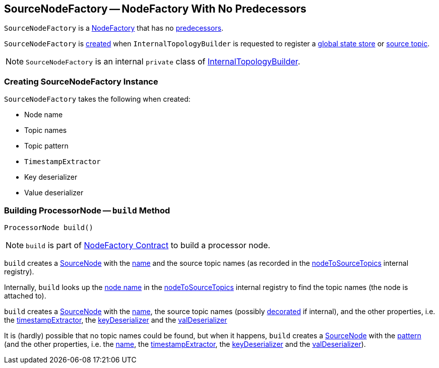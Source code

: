 == [[SourceNodeFactory]] SourceNodeFactory -- NodeFactory With No Predecessors

`SourceNodeFactory` is a link:kafka-streams-NodeFactory.adoc[NodeFactory] that has no link:kafka-streams-NodeFactory.adoc#predecessors[predecessors].

`SourceNodeFactory` is <<creating-instance, created>> when `InternalTopologyBuilder` is requested to register a link:kafka-streams-InternalTopologyBuilder.adoc#addGlobalStore[global state store] or link:kafka-streams-InternalTopologyBuilder.adoc#addSource[source topic].

NOTE: `SourceNodeFactory` is an internal `private` class of link:kafka-streams-InternalTopologyBuilder.adoc[InternalTopologyBuilder].

=== [[creating-instance]] Creating SourceNodeFactory Instance

`SourceNodeFactory` takes the following when created:

* [[name]] Node name
* [[topics]] Topic names
* [[pattern]] Topic pattern
* [[timestampExtractor]] `TimestampExtractor`
* [[keyDeserializer]] Key deserializer
* [[valDeserializer]] Value deserializer

=== [[build]] Building ProcessorNode -- `build` Method

[source, java]
----
ProcessorNode build()
----

NOTE: `build` is part of link:kafka-streams-NodeFactory.adoc#build[NodeFactory Contract] to build a processor node.

`build` creates a link:kafka-streams-SourceNode.adoc#creating-instance[SourceNode] with the <<name, name>> and the source topic names (as recorded in the link:kafka-streams-InternalTopologyBuilder.adoc#nodeToSourceTopics[nodeToSourceTopics] internal registry).

Internally, `build` looks up the link:kafka-streams-NodeFactory.adoc#name[node name] in the link:kafka-streams-InternalTopologyBuilder.adoc#nodeToSourceTopics[nodeToSourceTopics] internal registry to find the topic names (the node is attached to).

`build` creates a link:kafka-streams-SourceNode.adoc#creating-instance[SourceNode] with the <<name, name>>, the source topic names (possibly link:kafka-streams-InternalTopologyBuilder.adoc#maybeDecorateInternalSourceTopics[decorated] if internal), and the other properties, i.e. the <<timestampExtractor, timestampExtractor>>, the <<keyDeserializer, keyDeserializer>> and the <<valDeserializer, valDeserializer>>

It is (hardly) possible that no topic names could be found, but when it happens, `build` creates a link:kafka-streams-SourceNode.adoc#creating-instance[SourceNode] with the <<pattern, pattern>> (and the other properties, i.e. the <<name, name>>, the <<timestampExtractor, timestampExtractor>>, the <<keyDeserializer, keyDeserializer>> and the <<valDeserializer, valDeserializer>>).
